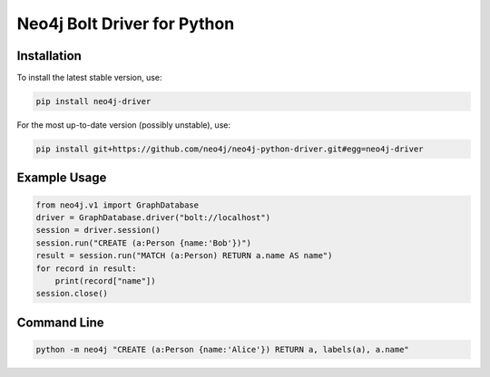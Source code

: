 ============================
Neo4j Bolt Driver for Python
============================


Installation
============

To install the latest stable version, use:

.. code:: bash

    pip install neo4j-driver

For the most up-to-date version (possibly unstable), use:

.. code:: bash

    pip install git+https://github.com/neo4j/neo4j-python-driver.git#egg=neo4j-driver


Example Usage
=============

.. code:: python

    from neo4j.v1 import GraphDatabase
    driver = GraphDatabase.driver("bolt://localhost")
    session = driver.session()
    session.run("CREATE (a:Person {name:'Bob'})")
    result = session.run("MATCH (a:Person) RETURN a.name AS name")
    for record in result:
        print(record["name"])
    session.close()


Command Line
============

.. code:: bash

    python -m neo4j "CREATE (a:Person {name:'Alice'}) RETURN a, labels(a), a.name"


